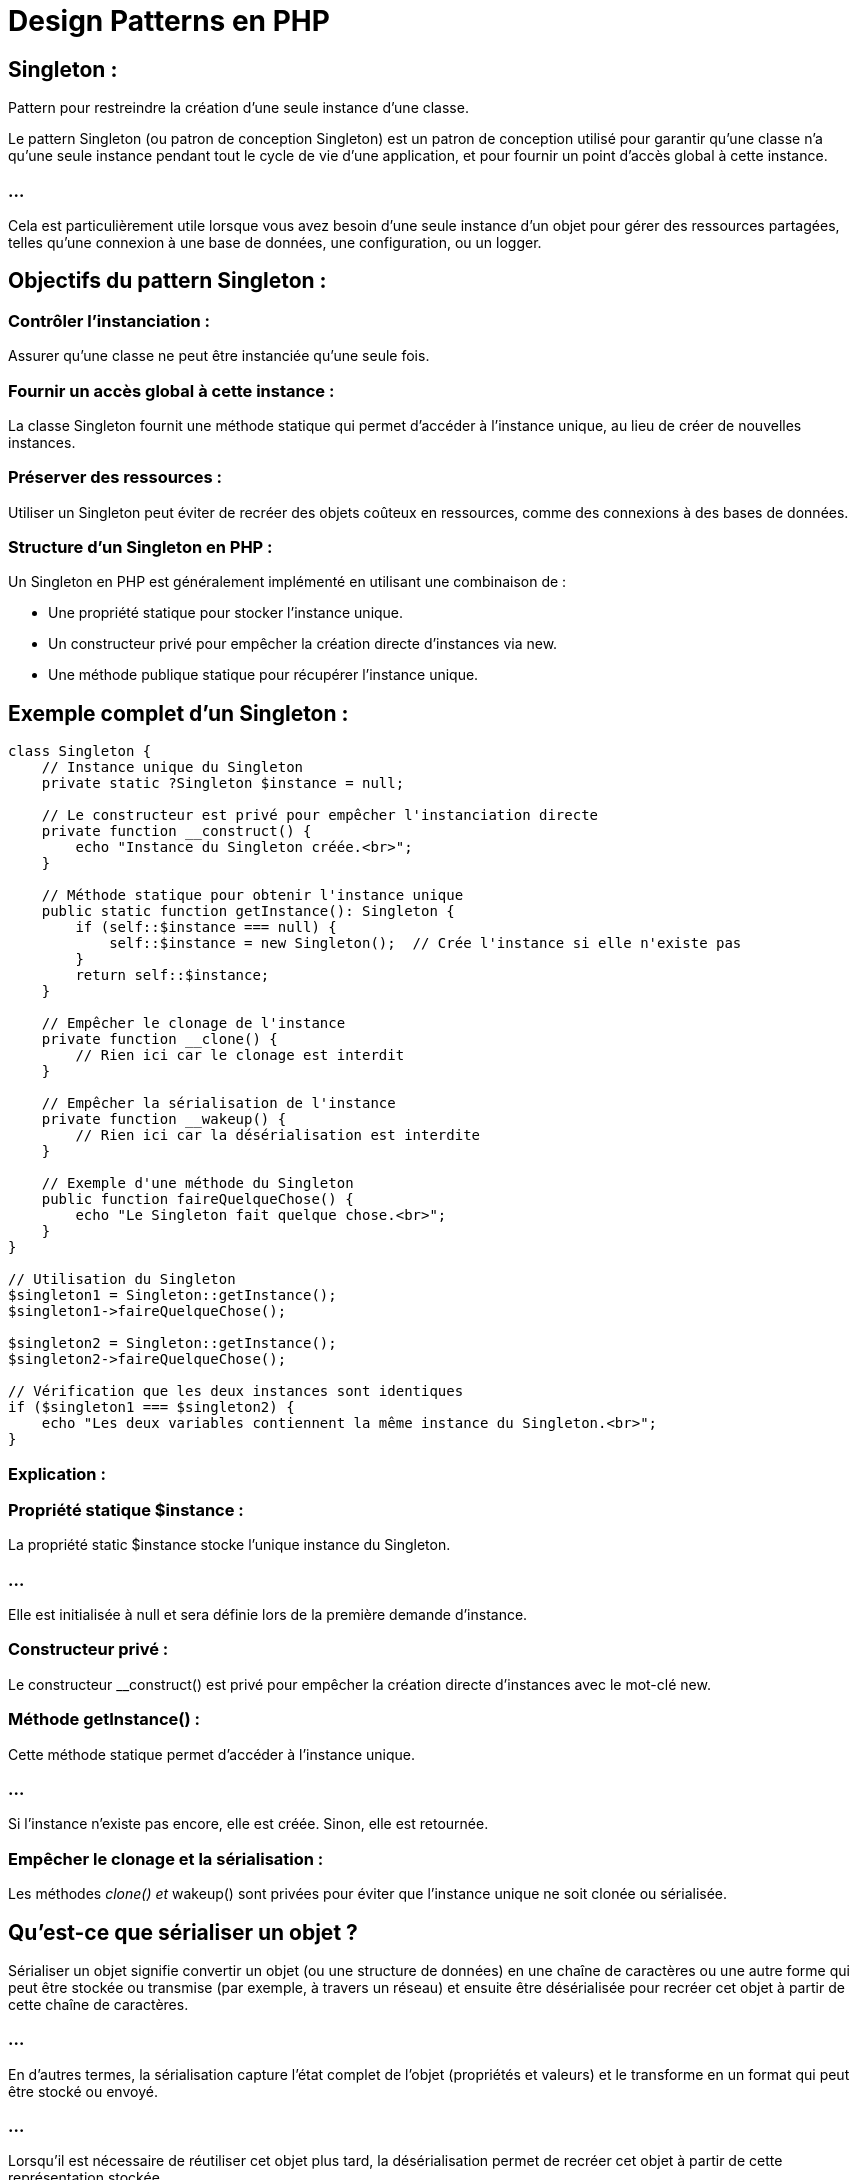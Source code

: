 = Design Patterns en PHP
:revealjs_theme: beige
:source-highlighter: highlight.js
:icons: font

== Singleton : 

Pattern pour restreindre la création d’une seule instance d’une classe.


//-------------------------------------

Le pattern Singleton (ou patron de conception Singleton) est un patron de conception utilisé pour garantir qu'une classe n'a qu'une seule instance pendant tout le cycle de vie d'une application, et pour fournir un point d'accès global à cette instance. 


=== ...

Cela est particulièrement utile lorsque vous avez besoin d'une seule instance d'un objet pour gérer des ressources partagées, telles qu'une connexion à une base de données, une configuration, ou un logger.


== Objectifs du pattern Singleton :

=== Contrôler l'instanciation : 

Assurer qu'une classe ne peut être instanciée qu'une seule fois.

=== Fournir un accès global à cette instance : 

La classe Singleton fournit une méthode statique qui permet d'accéder à l'instance unique, au lieu de créer de nouvelles instances.


=== Préserver des ressources : 

Utiliser un Singleton peut éviter de recréer des objets coûteux en ressources, comme des connexions à des bases de données.


=== Structure d'un Singleton en PHP :

Un Singleton en PHP est généralement implémenté en utilisant une combinaison de :

[%step]
* Une propriété statique pour stocker l'instance unique.
* Un constructeur privé pour empêcher la création directe d'instances via new.
* Une méthode publique statique pour récupérer l'instance unique.


== Exemple complet d'un Singleton :


[source, php]
----
class Singleton {
    // Instance unique du Singleton
    private static ?Singleton $instance = null;

    // Le constructeur est privé pour empêcher l'instanciation directe
    private function __construct() {
        echo "Instance du Singleton créée.<br>";
    }

    // Méthode statique pour obtenir l'instance unique
    public static function getInstance(): Singleton {
        if (self::$instance === null) {
            self::$instance = new Singleton();  // Crée l'instance si elle n'existe pas
        }
        return self::$instance;
    }

    // Empêcher le clonage de l'instance
    private function __clone() {
        // Rien ici car le clonage est interdit
    }

    // Empêcher la sérialisation de l'instance
    private function __wakeup() {
        // Rien ici car la désérialisation est interdite
    }

    // Exemple d'une méthode du Singleton
    public function faireQuelqueChose() {
        echo "Le Singleton fait quelque chose.<br>";
    }
}

// Utilisation du Singleton
$singleton1 = Singleton::getInstance();
$singleton1->faireQuelqueChose();

$singleton2 = Singleton::getInstance();
$singleton2->faireQuelqueChose();

// Vérification que les deux instances sont identiques
if ($singleton1 === $singleton2) {
    echo "Les deux variables contiennent la même instance du Singleton.<br>";
}
----


=== Explication :

=== Propriété statique $instance :

La propriété static $instance stocke l'unique instance du Singleton. 

=== ...

Elle est initialisée à null et sera définie lors de la première demande d'instance.

=== Constructeur privé :

Le constructeur __construct() est privé pour empêcher la création directe d'instances avec le mot-clé new.

=== Méthode getInstance() :

Cette méthode statique permet d'accéder à l'instance unique. 

=== ...

Si l'instance n'existe pas encore, elle est créée. Sinon, elle est retournée.

=== Empêcher le clonage et la sérialisation :

Les méthodes __clone() et __wakeup() sont privées pour éviter que l'instance unique ne soit clonée ou sérialisée.

== Qu'est-ce que sérialiser un objet ?


Sérialiser un objet signifie convertir un objet (ou une structure de données) en une chaîne de caractères ou une autre forme qui peut être stockée ou transmise (par exemple, à travers un réseau) et ensuite être désérialisée pour recréer cet objet à partir de cette chaîne de caractères.

=== ...

En d'autres termes, la sérialisation capture l'état complet de l'objet (propriétés et valeurs) et le transforme en un format qui peut être stocké ou envoyé. 


=== ...

Lorsqu'il est nécessaire de réutiliser cet objet plus tard, la désérialisation permet de recréer cet objet à partir de cette représentation stockée.

[source, php]
----
class User {
    public $name;
    public $email;

    public function __construct($name, $email) {
        $this->name = $name;
        $this->email = $email;
    }
}

// Création d'un objet
$user = new User('Alice', 'alice@example.com');

// Sérialisation de l'objet
$serializedUser = serialize($user);

echo $serializedUser;
// Résultat : O:4:"User":2:{s:4:"name";s:5:"Alice";s:5:"email";s:16:"alice@example.com";}

// Désérialisation de l'objet
$unserializedUser = unserialize($serializedUser);

echo $unserializedUser->name; // Affiche "Alice"
----

== Quel est l'intérêt de sérialiser un objet ?

=== Stockage persistant :

La sérialisation permet de stocker l'état d'un objet dans une base de données, dans un fichier, ou dans un cache pour être réutilisé plus tard. Ainsi, vous pouvez sauvegarder des objets et les récupérer ultérieurement sans devoir les recréer manuellement.

=== Exemple : vous pouvez stocker des sessions utilisateur dans des fichiers ou des bases de données en sérialisant l'objet représentant la session.

=== Transmission via un réseau :

Lorsque vous devez envoyer un objet d'un serveur à un autre (par exemple via une API ou un service distant), la sérialisation permet de convertir l'objet en une forme qui peut être transmise, puis désérialisée de l'autre côté pour recréer l'objet.

=== Exemple : envoyer des données complexes entre des microservices via HTTP ou un autre protocole de communication.

=== Manipulation en mémoire :

Vous pouvez temporairement sérialiser un objet pour le conserver en mémoire (par exemple, dans un cache) et le désérialiser plus tard pour continuer à l'utiliser.

=== Exemple : 

les systèmes de cache comme Redis ou Memcached stockent souvent des objets sérialisés pour des récupérations rapides.

=== Sessions utilisateur :

En PHP, par exemple, les sessions sont souvent stockées sous forme d'objets sérialisés. 

=== ...

Lorsqu'un utilisateur revisite un site web, l'objet de session est désérialisé pour restaurer les informations de l'utilisateur.

== Formats de sérialisation :

=== PHP serialize/unserialize : 

Le format natif de PHP pour sérialiser et désérialiser des objets.

=== JSON : 

Un format souvent utilisé pour sérialiser des objets, en particulier pour l'échange de données entre systèmes via des API (par exemple, AJAX).

=== XML : 

Un autre format de sérialisation couramment utilisé pour les échanges de données.

=== Exemple de sérialisation en JSON en PHP :

[source, php]
----
// Sérialisation en JSON
$jsonUser = json_encode($user);

echo $jsonUser;
// Résultat : {"name":"Alice","email":"alice@example.com"}

// Désérialisation depuis JSON
$userFromJson = json_decode($jsonUser);

echo $userFromJson->name; // Affiche "Alice"
----



=== Exécution :

Lors de l'appel de Singleton::getInstance(), si l'instance n'a pas encore été créée, elle l'est et est ensuite partagée dans tout le programme. 


Les deux appels à getInstance() retourneront la même instance.



== Quand utiliser un Singleton :

Le pattern Singleton est utile lorsque vous avez besoin de limiter l'instanciation d'une classe à une seule instance. 

=== ...

Voici quelques cas d'utilisation courants :

=== Connexion à une base de données : 

Assurer qu'il n'y a qu'une seule connexion active pour optimiser les performances et éviter les connexions redondantes.

=== Gestionnaire de configuration : 

Centraliser la configuration dans une instance unique et y accéder partout dans l'application.

=== Gestionnaire de logs : 

Utiliser un Singleton pour s'assurer que les logs sont écrits de manière centralisée.

=== Exemple : Singleton pour une connexion à la base de données :
[source, php]
----
class Database {
    private static ?Database $instance = null;
    private PDO $connexion;

    // Constructeur privé pour empêcher l'instanciation directe
    private function __construct() {
        try {
            $this->connexion = new PDO('mysql:host=localhost;dbname=test', 'root', 'password');
        } catch (PDOException $e) {
            die("Erreur de connexion : " . $e->getMessage());
        }
    }

    // Méthode pour obtenir l'instance unique de la connexion
    public static function getInstance(): Database {
        if (self::$instance === null) {
            self::$instance = new Database();
        }
        return self::$instance;
    }

    // Retourner la connexion PDO
    public function getConnection(): PDO {
        return $this->connexion;
    }
}

// Utilisation du Singleton pour accéder à la base de données
$db1 = Database::getInstance()->getConnection();
$db2 = Database::getInstance()->getConnection();

// Vérification que les deux connexions sont identiques
if ($db1 === $db2) {
    echo "Les deux variables utilisent la même connexion à la base de données.<br>";
}
----

=== Explication :

=== Database::getInstance() : 

Assure qu'il n'y a qu'une seule instance de la connexion à la base de données dans l'application.

=== getConnection() : 

Retourne l'objet PDO utilisé pour interagir avec la base de données.

=== ...

Cela garantit qu'il n'y a qu'une seule connexion active à la base de données, ce qui est plus efficace et évite les erreurs liées à la gestion de plusieurs connexions.

== Avantages du Singleton :

=== Contrôle d'instanciation : 

Le Singleton garantit qu'il n'y aura qu'une seule instance de la classe, évitant ainsi les problèmes de concurrence ou de surcharge de ressources.

=== Accès global : 

Le Singleton permet d'accéder à une instance partagée depuis n'importe où dans le code, ce qui est utile pour les ressources partagées comme les connexions à la base de données, la configuration, ou les logs.

=== Économie de ressources : 

En réutilisant la même instance, vous évitez de réinstancier des objets coûteux, ce qui peut améliorer les performances et réduire la consommation de mémoire.


== Inconvénients du Singleton :

=== Couplage élevé : 

Le Singleton peut créer un couplage fort entre les différentes parties du code, car il rend les classes dépendantes de l'instance unique.

=== Difficulté de test : 

Le Singleton peut rendre les tests unitaires plus complexes, car il devient difficile de remplacer l'instance unique par une fausse instance (mock).

=== ...

Pour résoudre cela, il est parfois nécessaire de mettre en place des méthodes spécifiques dans le Singleton pour réinitialiser ou remplacer l'instance unique lors des tests.

=== Cacher les dépendances : 

Le Singleton rend les dépendances moins explicites. 

=== ...

Au lieu de passer une instance en paramètre (injection de dépendance), vous accédez directement à l'instance partagée, ce qui peut rendre le code moins flexible.


== Améliorations possibles :

=== Singleton avec Lazy Initialization :

L'initialisation paresseuse (Lazy Initialization) consiste à différer la création de l'instance jusqu'au premier moment où elle est réellement nécessaire. 

=== ...

Cela économise des ressources en évitant de créer des objets inutiles.

[source, php]
----
class Singleton {
    private static ?Singleton $instance = null;

    private function __construct() {
        // Initialisation complexe différée
    }

    public static function getInstance(): Singleton {
        if (self::$instance === null) {
            self::$instance = new Singleton();
        }
        return self::$instance;
    }
}
----

//--------------------------------------

=== Exemple pratique : 

Implémenter un Singleton pour gérer la connexion à une base de données.




//------------------------------------------------------------------------------
== Factory : 

Pattern pour centraliser la création d'objets.


=== ...

Le Factory Pattern (ou patron de conception Fabrique) est un patron de conception de création utilisé pour instancier des objets sans avoir à spécifier explicitement la classe exacte de l'objet à créer. 

=== ...

Il permet de découpler le code de création d'objets de celui qui les utilise, rendant l'architecture plus flexible et maintenable. 

=== ...

Le Factory Pattern est souvent utilisé lorsque vous avez besoin de créer des objets dont le type exact dépend de certaines conditions (comme un paramètre ou une configuration).


== Objectifs du Factory Pattern :

=== Centraliser la création d'objets : 

La responsabilité de créer des objets est confiée à une classe fabrique (Factory) ou à une méthode dédiée, plutôt qu'à un code dispersé dans toute l'application.


=== Découpler le code : 

Le Factory Pattern permet de réduire le couplage entre les classes en évitant de lier directement les appels à new avec des classes spécifiques. 

Le code appelant n'a pas besoin de connaître la classe exacte qu'il instancie.

=== Simplifier la création d'objets complexes : 

Il peut simplifier la création d'objets complexes qui nécessitent plusieurs étapes de configuration.

== Structure d'une Factory :

La classe Factory contient une méthode qui retourne une instance d'une classe donnée, généralement en fonction de certaines conditions ou paramètres. 


== Les éléments clés du Factory Pattern :

=== Une classe Factory : 

Contient une ou plusieurs méthodes responsables de la création d'objets.


=== Une interface ou une classe abstraite (optionnel) : 

Parfois utilisée pour définir un contrat commun entre les objets créés par la fabrique.


== Exemple de Factory Pattern en PHP :

Voici un exemple simple d'un Factory Pattern pour créer différents types de véhicules (Voiture, Moto) en fonction d'un paramètre.

=== ...

[source, php]
----
// Interface ou classe abstraite commune pour les produits créés
interface Vehicule {
    public function demarrer(): string;
}

// Implémentations concrètes des produits
class Voiture implements Vehicule {
    public function demarrer(): string {
        return "La voiture démarre.";
    }
}

class Moto implements Vehicule {
    public function demarrer(): string {
        return "La moto démarre.";
    }
}

// Classe Fabrique (Factory)
class VehiculeFactory {
    public static function creerVehicule(string $type): Vehicule {
        switch ($type) {
            case 'voiture':
                return new Voiture();
            case 'moto':
                return new Moto();
            default:
                throw new InvalidArgumentException("Type de véhicule inconnu.");
        }
    }
}

// Utilisation du Factory Pattern
try {
    $vehicule1 = VehiculeFactory::creerVehicule('voiture');
    echo $vehicule1->demarrer();  // Affichera : La voiture démarre.

    $vehicule2 = VehiculeFactory::creerVehicule('moto');
    echo $vehicule2->demarrer();  // Affichera : La moto démarre.

    // Exception : Type de véhicule inconnu
    $vehicule3 = VehiculeFactory::creerVehicule('camion');
} catch (InvalidArgumentException $e) {
    echo $e->getMessage();
}
----

=== Explication :


=== Interface Vehicule :

Fournit un contrat commun pour les objets créés par la fabrique. 

=== ...

Dans cet exemple, Voiture et Moto implémentent cette interface.


=== Classes Voiture et Moto :

Ces classes représentent les produits que la fabrique va créer. 

=== ...

Elles implémentent toutes deux la méthode demarrer() définie dans l'interface Vehicule.

=== Classe VehiculeFactory :

Contient une méthode statique creerVehicule() qui prend un paramètre (type) et retourne une instance d'un type spécifique (Voiture ou Moto), selon la valeur du paramètre.

=== ...

Si le type est inconnu, une exception InvalidArgumentException est levée.

=== Utilisation :

La fabrique est utilisée pour créer des objets sans que le code utilisateur ait besoin de savoir quelles classes exactes sont utilisées. 

=== ...

L'utilisateur demande simplement un véhicule et la fabrique décide quel objet renvoyer.


== Avantages du Factory Pattern :

=== Réduction du couplage : 

Le code appelant ne connaît pas les classes concrètes qu'il utilise, il passe simplement par la fabrique pour obtenir l'objet. 


=== ...

Cela permet de changer les implémentations des objets sans modifier le code qui les utilise.

=== Flexibilité : 

Le Factory Pattern permet d'ajouter de nouveaux types d'objets à créer sans modifier le code existant. 

=== ...

Vous pouvez simplement ajouter de nouvelles classes et modifier la fabrique pour gérer ces nouvelles classes.

=== Centralisation de la logique de création : 

La fabrique centralise la logique de création des objets, ce qui simplifie la gestion de la complexité lorsqu'il s'agit de créer des objets complexes ou qui nécessitent plusieurs étapes de configuration.

=== Contrôle des erreurs : 

Le Factory Pattern facilite la gestion des erreurs. 

=== ...

Si un type d'objet invalide est demandé, la fabrique peut lever une exception, comme dans l'exemple avec InvalidArgumentException.


== Factory Pattern et interface/abstraction :

Le Factory Pattern est souvent utilisé en combinaison avec une interface ou une classe abstraite, pour définir un contrat que tous les objets créés par la fabrique doivent respecter. 

=== ...

Cela permet de garantir que tous les objets créés ont les mêmes méthodes, peu importe leur type spécifique.

=== Exemple avec une classe abstraite :

[source, php]
----
abstract class Animal {
    abstract public function crier(): string;
}

class Chien extends Animal {
    public function crier(): string {
        return "Le chien aboie.";
    }
}

class Chat extends Animal {
    public function crier(): string {
        return "Le chat miaule.";
    }
}

class AnimalFactory {
    public static function creerAnimal(string $type): Animal {
        switch ($type) {
            case 'chien':
                return new Chien();
            case 'chat':
                return new Chat();
            default:
                throw new InvalidArgumentException("Type d'animal inconnu.");
        }
    }
}

// Utilisation de la fabrique
$animal = AnimalFactory::creerAnimal('chien');
echo $animal->crier();  // Affichera : Le chien aboie.
----

=== ...

Dans cet exemple, Animal est une classe abstraite qui définit la méthode crier(). 

=== ...

Chaque sous-classe (Chien et Chat) implémente cette méthode à sa manière.


=== Variantes du Factory Pattern :

Le Factory Pattern peut être implémenté de différentes façons en fonction des besoins de votre application. 

Voici quelques variantes courantes :

=== Simple Factory Pattern :

C'est la version la plus simple où une fabrique statique crée des objets à partir d'une logique conditionnelle, comme dans les exemples précédents.


=== Factory Method Pattern :

Dans cette variante, plutôt que d'utiliser une classe statique pour créer des objets, chaque sous-classe fournit sa propre méthode de création d'objets. 

=== ...

Cela permet une flexibilité supplémentaire en fonction des sous-classes spécifiques.

=== Exemple de Factory Method Pattern :

[source, php]
----
abstract class Formulaire {
    abstract public function creerChamp(): Champ;

    public function afficherFormulaire() {
        $champ = $this->creerChamp();
        return "Formulaire avec : " . $champ->afficher();
    }
}

class FormulaireTexte extends Formulaire {
    public function creerChamp(): Champ {
        return new ChampTexte();
    }
}

class FormulaireMotDePasse extends Formulaire {
    public function creerChamp(): Champ {
        return new ChampMotDePasse();
    }
}

interface Champ {
    public function afficher(): string;
}

class ChampTexte implements Champ {
    public function afficher(): string {
        return "Champ de texte";
    }
}

class ChampMotDePasse implements Champ {
    public function afficher(): string {
        return "Champ de mot de passe";
    }
}

// Utilisation du Factory Method Pattern
$formulaire = new FormulaireTexte();
echo $formulaire->afficherFormulaire();  // Affichera : Formulaire avec : Champ de texte
----

Dans cet exemple, chaque sous-classe (FormulaireTexte, FormulaireMotDePasse) implémente la méthode creerChamp() pour créer le type de champ spécifique.


== Quand utiliser le Factory Pattern ?

=== Complexité de création : 

Lorsque la création d'objets devient complexe, nécessitant des paramètres multiples ou des étapes de configuration, utiliser une fabrique simplifie cette création.

=== Logique de création dynamique : 

Si le type d'objet à créer dépend de certaines conditions ou paramètres, le Factory Pattern vous permet de centraliser cette logique de création.


=== Découplage : 

Si vous souhaitez découpler la création d'objets du reste de votre code pour plus de flexibilité et de maintenabilité, le Factory Pattern est une bonne solution.


== Avantages et inconvénients :

=== Avantages :

=== Flexibilité accrue : 

Vous pouvez ajouter de nouveaux types d'objets sans modifier le code existant.

=== Centralisation : 

La logique de création d'objets est centralisée, facilitant la gestion des objets complexes.

=== Réduction du couplage : 

Le code qui utilise les objets créés n'a pas besoin de connaître la classe exacte de ces objets.

== Inconvénients :

=== Complexité accrue : 

Dans les petits projets, l'ajout d'une fabrique peut ajouter une complexité inutile si le processus de création est simple.

=== Prolifération des classes : 

Vous pouvez vous retrouver avec un grand nombre de classes supplémentaires, surtout si chaque produit nécessite sa propre fabrique.



== Strategy : 

Pattern permettant de choisir dynamiquement des algorithmes.

//---------------------------

=== ...

Le Strategy Pattern (ou patron de conception Stratégie) est un patron de conception comportemental qui permet de définir une famille d'algorithmes, de les encapsuler dans des classes séparées et de les rendre interchangeables. 


=== ...

En utilisant le Strategy Pattern, vous pouvez modifier l'algorithme utilisé par un objet au moment de l'exécution, sans modifier le code des classes clientes. Ce pattern favorise la flexibilité et la maintenabilité du code en vous permettant de changer dynamiquement le comportement d'une classe sans avoir à la modifier directement.


== Objectifs du Strategy Pattern :

Encapsuler différents comportements (algorithmes) dans des classes séparées : Chaque stratégie est implémentée dans sa propre classe.


=== Changer dynamiquement de stratégie : 

Permet de passer d'un comportement à un autre au moment de l'exécution, sans modifier la classe principale.

=== Favoriser l'extensibilité : 

Permet d'ajouter de nouvelles stratégies sans modifier le code existant.

== Structure du Strategy Pattern :

Le Strategy Pattern comprend les éléments suivants :

=== Stratégie (Strategy) : 

Interface ou classe abstraite qui définit l'algorithme que les stratégies concrètes doivent implémenter.

=== Stratégies concrètes : 

Classes qui implémentent la stratégie et fournissent un comportement spécifique.

=== Contexte (Context) : 

Classe qui utilise une instance de la stratégie pour exécuter un algorithme. Le contexte n'a pas besoin de connaître la classe concrète de la stratégie utilisée, seulement qu'elle implémente l'interface ou la classe abstraite de la stratégie.

=== Exemple de Strategy Pattern en PHP :

Imaginons un exemple où nous devons calculer le coût de livraison. 

=== ...

Le coût peut varier selon le mode de livraison choisi (livraison standard, livraison express, etc.). 


=== ...

Nous allons encapsuler chaque mode de calcul dans une stratégie distincte.

== Étapes de l'implémentation :

Définir une interface ou une classe abstraite pour les stratégies.

=== ...

Créer des stratégies concrètes qui implémentent cette interface.

=== ...


Créer une classe Contexte qui permet de choisir dynamiquement la stratégie à utiliser.

=== Exemple:


[source, php]
----
// Interface Stratégie
interface StrategieLivraison {
    public function calculerCout(float $distance): float;
}

// Stratégie concrète : Livraison standard
class LivraisonStandard implements StrategieLivraison {
    public function calculerCout(float $distance): float {
        return $distance * 1.0;  // Coût = distance * 1.0€
    }
}

// Stratégie concrète : Livraison express
class LivraisonExpress implements StrategieLivraison {
    public function calculerCout(float $distance): float {
        return $distance * 1.5;  // Coût = distance * 1.5€
    }
}

// Stratégie concrète : Livraison gratuite (pour illustration)
class LivraisonGratuite implements StrategieLivraison {
    public function calculerCout(float $distance): float {
        return 0.0;  // Livraison gratuite
    }
}

// Classe Contexte qui utilise une stratégie de livraison
class CalculateurLivraison {
    private StrategieLivraison $strategie;

    // Injecter une stratégie via le constructeur
    public function __construct(StrategieLivraison $strategie) {
        $this->strategie = $strategie;
    }

    // Permet de changer dynamiquement la stratégie
    public function setStrategie(StrategieLivraison $strategie) {
        $this->strategie = $strategie;
    }

    // Calculer le coût en fonction de la stratégie actuelle
    public function calculer(float $distance): float {
        return $this->strategie->calculerCout($distance);
    }
}

// Utilisation du Strategy Pattern
$calculateur = new CalculateurLivraison(new LivraisonStandard());
echo "Coût avec livraison standard : " . $calculateur->calculer(10) . "€<br>";  // 10€

$calculateur->setStrategie(new LivraisonExpress());
echo "Coût avec livraison express : " . $calculateur->calculer(10) . "€<br>";  // 15€

$calculateur->setStrategie(new LivraisonGratuite());
echo "Coût avec livraison gratuite : " . $calculateur->calculer(10) . "€<br>";  // 0€
----

== Explication :

=== Interface StrategieLivraison :

Définit la méthode calculerCout() que toutes les stratégies de livraison doivent implémenter.

=== Stratégies concrètes :

LivraisonStandard, LivraisonExpress, et LivraisonGratuite implémentent la méthode calculerCout() selon leurs règles spécifiques.

=== Classe CalculateurLivraison (Contexte) :

Utilise une instance de StrategieLivraison pour calculer le coût de livraison en fonction de la stratégie choisie.
La méthode setStrategie() permet de changer dynamiquement la stratégie.

=== Utilisation :

Le contexte (CalculateurLivraison) utilise la stratégie standard au départ, puis la stratégie express, et enfin la stratégie de livraison gratuite, illustrant ainsi comment on peut changer dynamiquement de comportement sans modifier la logique du calculateur lui-même.

== Avantages du Strategy Pattern :

=== Séparation des préoccupations : 

Chaque algorithme ou comportement spécifique est encapsulé dans sa propre classe, ce qui rend le code plus modulaire et plus facile à maintenir.

=== Flexibilité et extensibilité : 

Vous pouvez facilement ajouter de nouvelles stratégies sans modifier le code existant, ce qui rend le code plus ouvert à l'extension tout en étant fermé à la modification (principe OCP du SOLID).

=== Réduction du couplage : 

Le contexte ne connaît pas les détails des stratégies concrètes. 

=== ...

Il se contente d'utiliser l'interface ou la classe abstraite, ce qui réduit le couplage entre les composants.

=== Changement de comportement à l'exécution : 


Le comportement peut être modifié dynamiquement en changeant la stratégie à utiliser.


== Quand utiliser le Strategy Pattern :

=== Besoin de plusieurs algorithmes similaires : 


Lorsque vous avez plusieurs algorithmes similaires ou variantes d'un comportement, et que vous devez les appliquer de manière interchangeable.

=== Eviter les instructions conditionnelles multiples : 

Si votre code contient de nombreux if, else ou switch pour gérer différents comportements, le Strategy Pattern peut simplifier et clarifier ce code en encapsulant ces comportements dans des classes séparées.

=== Extensibilité : 

Lorsque vous prévoyez d'ajouter de nouveaux comportements ou algorithmes sans modifier le code existant. 

=== ...

Par exemple, ajouter une nouvelle méthode de livraison sans modifier les autres parties du code.


== Variantes du Strategy Pattern :

=== Stratégie avec injection de dépendance :

Dans l'exemple précédent, la stratégie est passée au contexte via le constructeur ou une méthode dédiée (setStrategie()). 


=== ...

Cette technique est souvent utilisée en combinaison avec l'injection de dépendance (Dependency Injection) dans des frameworks comme Symfony ou Laravel, permettant de gérer plus facilement les stratégies et leurs dépendances.


=== Stratégie anonyme :

Si vous avez des comportements simples et temporaires, vous pouvez utiliser des fonctions anonymes (ou lambdas) comme stratégies.

Exemple avec une fonction anonyme :

[source, php]
----
class CalculateurLivraison {
    private $strategie;

    public function __construct(callable $strategie) {
        $this->strategie = $strategie;
    }

    public function setStrategie(callable $strategie) {
        $this->strategie = $strategie;
    }

    public function calculer(float $distance): float {
        return call_user_func($this->strategie, $distance);
    }
}

$calculateur = new CalculateurLivraison(function($distance) {
    return $distance * 1.0;  // Livraison standard
});

echo "Coût avec livraison standard : " . $calculateur->calculer(10) . "€<br>";

$calculateur->setStrategie(function($distance) {
    return $distance * 1.5;  // Livraison express
});

echo "Coût avec livraison express : " . $calculateur->calculer(10) . "€<br>";
----

== Avantages et inconvénients du Strategy Pattern :

== Avantages :

=== Modularité : 

Les stratégies sont indépendantes les unes des autres, ce qui rend le code plus modulaire.

=== Évolutivité : 

Il est facile d'ajouter de nouvelles stratégies sans toucher au code existant.

=== Testabilité : 

Chaque stratégie étant encapsulée dans sa propre classe, il devient plus facile de les tester de manière unitaire.

== Inconvénients :

=== Complexité accrue : 

Si les stratégies sont simples, introduire des classes pour chaque stratégie peut ajouter une complexité inutile.

=== Prolifération des classes : 

Le nombre de classes peut augmenter considérablement si vous avez beaucoup de stratégies à implémenter, ce qui peut rendre le code plus difficile à naviguer.





//-----------------------------

